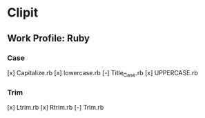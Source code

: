 * Clipit
** Work Profile: Ruby

*** Case
[x] Capitalize.rb
[x] lowercase.rb
[-] Title_Case.rb
[x] UPPERCASE.rb

*** Trim
[x] Ltrim.rb
[x] Rtrim.rb
[-] Trim.rb
